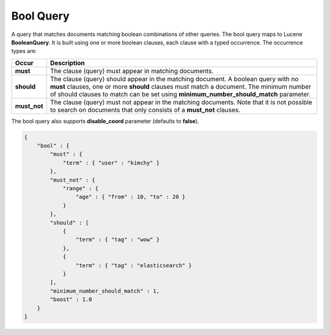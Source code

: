 ==========
Bool Query
==========

A query that matches documents matching boolean combinations of other queries. The bool query maps to Lucene **BooleanQuery**. It is built using one or more boolean clauses, each clause with a typed occurrence. The occurrence types are:


================  ========================================================================================================================================================================================================================================================================
 Occur             Description                                                                                                                                                                                                                                                            
================  ========================================================================================================================================================================================================================================================================
 **must**          The clause (query) must appear in matching documents.                                                                                                                                                                                                                  
 **should**        The clause (query) should appear in the matching document. A boolean query with no **must** clauses, one or more **should** clauses must match a document. The minimum number of should clauses to match can be set using **minimum_number_should_match** parameter.   
 **must_not**      The clause (query) must not appear in the matching documents. Note that it is not possible to search on documents that only consists of a **must_not** clauses.                                                                                                        
================  ========================================================================================================================================================================================================================================================================

The bool query also supports **disable_coord** parameter (defaults to **false**).


.. code-block:: js


    {
        "bool" : {
            "must" : {
                "term" : { "user" : "kimchy" }
            },
            "must_not" : {
                "range" : {
                    "age" : { "from" : 10, "to" : 20 }
                }
            },
            "should" : [
                {
                    "term" : { "tag" : "wow" }
                },
                {
                    "term" : { "tag" : "elasticsearch" }
                }
            ],
            "minimum_number_should_match" : 1,
            "boost" : 1.0
        }
    }


